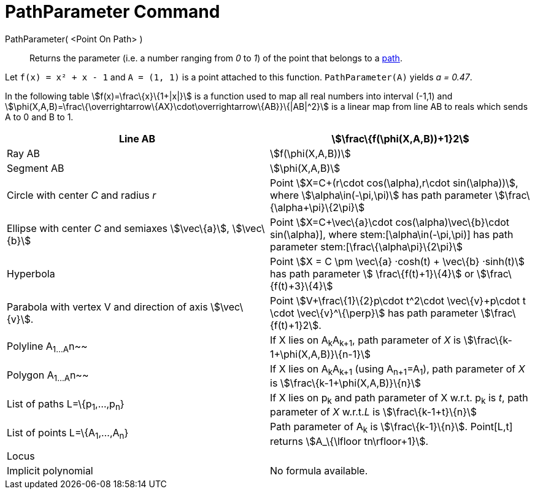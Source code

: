 = PathParameter Command

PathParameter( <Point On Path> )::
  Returns the parameter (i.e. a number ranging from _0_ to _1_) of the point that belongs to a
  xref:/Geometric_Objects.adoc[path].

[EXAMPLE]
====

Let `++f(x) = x² + x - 1++` and `++A = (1, 1)++` is a point attached to this function. `++PathParameter(A)++` yields _a
= 0.47_.

====

In the following table stem:[f(x)=\frac\{x}\{1+|x|}] is a function used to map all real numbers into interval (-1,1) and
stem:[\phi(X,A,B)=\frac\{\overrightarrow\{AX}\cdot\overrightarrow\{AB}}\{|AB|^2}] is a linear map from line AB to reals
which sends A to 0 and B to 1.

[cols=",",]
|===
|Line AB |stem:[\frac\{f(\phi(X,A,B))+1}2]

|Ray AB |stem:[f(\phi(X,A,B))]

|Segment AB |stem:[\phi(X,A,B)]

|Circle with center _C_ and radius _r_ |Point stem:[X=C+(r\cdot cos(\alpha),r\cdot sin(\alpha))], where
stem:[\alpha\in(-\pi,\pi)] has path parameter stem:[\frac\{\alpha+\pi}\{2\pi}]

|Ellipse with center _C_ and semiaxes stem:[\vec\{a}], stem:[\vec\{b}] |Point stem:[X=C+\vec\{a}\cdot
cos(\alpha)+\vec\{b}\cdot sin(\alpha)], where stem:[\alpha\in(-\pi,\pi)] has path parameter
stem:[\frac\{\alpha+\pi}\{2\pi}]

|Hyperbola |Point stem:[X = C \pm \vec\{a} ·cosh(t) + \vec\{b} ·sinh(t)] has path parameter stem:[ \frac\{f(t)+1}\{4}]
or stem:[\frac\{f(t)+3}\{4}]

|Parabola with vertex V and direction of axis stem:[\vec\{v}]. |Point stem:[V+\frac\{1}\{2}p\cdot t^2\cdot
\vec\{v}+p\cdot t \cdot \vec\{v}^\{\perp}] has path parameter stem:[\frac\{f(t)+1}2].

|Polyline A~1...A~n~~ |If X lies on A~k~A~k+1~, path parameter of _X_ is stem:[\frac\{k-1+\phi(X,A,B)}\{n-1}]

|Polygon A~1...A~n~~ |If X lies on A~k~A~k+1~ (using A~n+1~=A~1~), path parameter of _X_ is
stem:[\frac\{k-1+\phi(X,A,B)}\{n}]

|List of paths L=\{p~1~,...,p~n~} |If X lies on p~k~ and path parameter of X w.r.t. p~k~ is _t_, path parameter of _X_
w.r.t._L_ is stem:[\frac\{k-1+t}\{n}]

|List of points L=\{A~1~,...,A~n~} |Path parameter of A~k~ is stem:[\frac\{k-1}\{n}]. Point[L,t] returns
stem:[A_\{\lfloor tn\rfloor+1}].

|Locus |

|Implicit polynomial |No formula available.
|===
